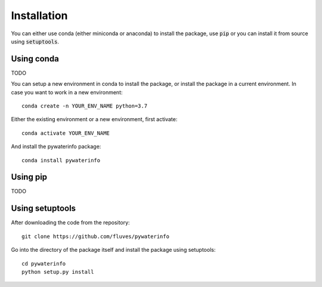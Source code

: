 
Installation
============

You can either use conda (either miniconda or anaconda) to install the package, use :code:`pip` or you can install it from source using :code:`setuptools`.

Using conda
-----------

TODO

You can setup a new environment in conda to install the package, or install the package in a current environment. In case you want to work in a new environment:

::

    conda create -n YOUR_ENV_NAME python=3.7

Either the existing environment or a new environment, first activate:

::

    conda activate YOUR_ENV_NAME

And install the pywaterinfo package:

::

    conda install pywaterinfo

Using pip
---------

TODO

Using setuptools
----------------

After downloading the code from the repository:

::

    git clone https://github.com/fluves/pywaterinfo

Go into the directory of the package itself and install the package using setuptools:

::

    cd pywaterinfo
    python setup.py install
